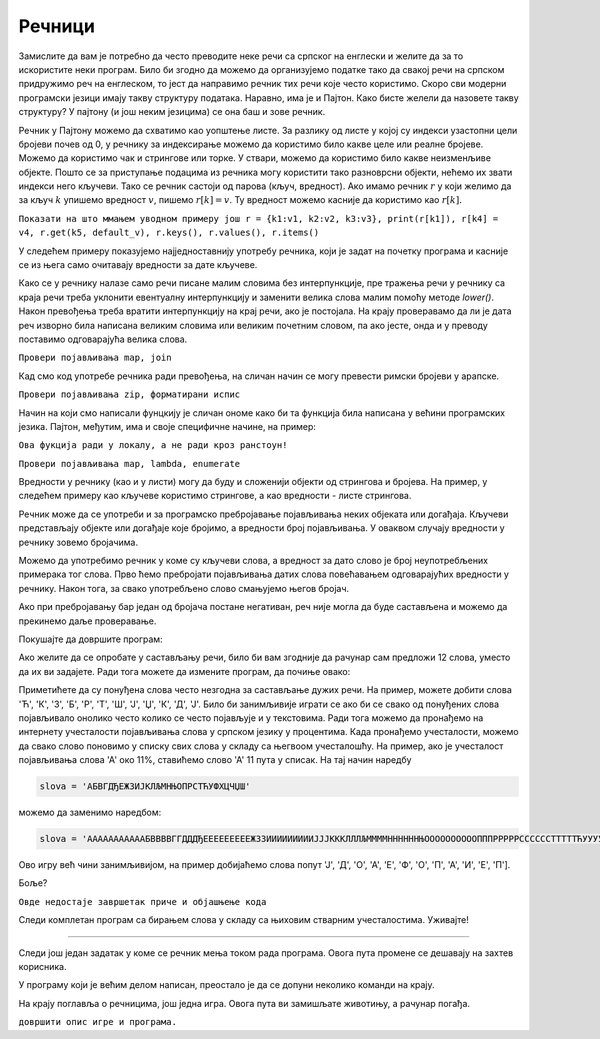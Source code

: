 Речници
=======

Замислите да вам је потребно да често преводите неке речи са српског на енглески и желите да за то искористите неки програм. Било би згодно да можемо да организујемо податке тако да свакој речи на српском придружимо реч на енглеском, то јест да направимо речник тих речи које често користимо. Скоро сви модерни програмски језици имају такву структуру података. Наравно, има је и Пајтон. Како бисте желели да назовете такву структуру? У пајтону (и још неким језицима) се она баш и зове речник.

Речник у Пајтону можемо да схватимо као уопштење листе. За разлику од листе у којој су индекси узастопни цели бројеви почев од 0, у речнику за индексирање можемо да користимо било какве целе или реалне бројеве. Можемо да користимо чак и стрингове или торке. У ствари, можемо да користимо било какве неизменљиве објекте. Пошто се за приступање подацима из речника могу користити тако разноврсни објекти, нећемо их звати индекси него кључеви. Тако се речник састоји од парова (кључ, вредност). Ако имамо речник :math:`r` у који желимо да за кључ :math:`k` упишемо вредност :math:`v`, пишемо :math:`r[k]=v`. Ту вредност можемо касније да користимо као :math:`r[k].`

``Показати на што ммањем уводном примеру још r = {k1:v1, k2:v2, k3:v3}, print(r[k1]), r[k4] = v4, r.get(k5, default_v), r.keys(), r.values(), r.items()``

У следећем примеру показујемо најједноставнију употребу речника, који је задат на почетку програма и касније се из њега само очитавају вредности за дате кључеве.

.. questionnote::

    **Пример - превод текста**
    
    У речнику *srpsko_engleski* на почетку следећг програма, налазе се преводи појединачних речи са српског на енглески језик (то значи да су речи на српском у овом речнику кључеви, а речи на енглеском вредности). Да се речник не би непотребно повећавао, све речи и преводи у речнику су писане малим словима. 
    
    У торци *kratki_tekstovi* дата су и два кратка текста, које треба превести **реч по реч**. Речи којих нема у речнику оставити непромењене. Речи које су писане великим словима или великим почетним словом, написати тако и у преводу. Пренети знакове интерпункције без измене у превод, претпостављајући да се они (тамо где их има) јављају само по један на крају речи.

Како се у речнику налазе само речи писане малим словима без интерпункције, пре тражења речи у речнику са краја речи треба уклонити евентуалну интерпункцију и заменити велика слова малим помоћу методе  *lower()*. Након превођења треба вратити интерпункцију на крај речи, ако је постојала. На крају проверавамо да ли је дата реч изворно била написана великим словима или великим почетним словом, па ако јесте, онда и у преводу поставимо одговарајућа велика слова. 

.. activecode:: dict__word_translation

    srpsko_engleski = {
        'велики':'big', 'мали':'little', 'велика':'big', 'мала':'little',
        'шета':'walks', 'иде':'goes', 'лаје':'barks', 'је':'is',
        'и':'and',
        'дечак':'boy', 'девојчица':'girl', 'пас':'dog', 'пса':'dog', 'кућа':'home', 'кући':'home'
    }
        
    kratki_tekstovi = (
        'Велика девојчица Ана шета пса. Пас Боби је мали и лаје.', 
        'Мали дечак ИДЕ кући. Кућа је велика.'
    )

    def prevod_reci(rec):
        interpunkcija = '.,:;?!"-_~/' + "'"
        poslednji_znak = ''
        if rec[-1] in interpunkcija:
            poslednji_znak = rec[-1]
            rec = rec[:-1]
        prevod = srpsko_engleski.get(rec.lower(), rec) + poslednji_znak
        if rec == rec.upper(): return prevod.upper()
        if rec == rec.capitalize(): return prevod.capitalize()
        return prevod
        
    def prevod_teksta(tekst):
        prevod = map(prevod_reci, tekst.split())
        return ' '.join(prevod)

    for tekst in kratki_tekstovi:
        print('текст:', tekst)
        print('превод:', prevod_teksta(tekst))
        print()

``Провери појављивања map, join``

Кад смо код употребе речника ради превођења, на сличан начин се могу превести римски бројеви у арапске.

.. questionnote::

    **Задатак - превод римских бројева у арапске**
    
    у записима римских бројева појављују се слова I, V, X, L, C, D, M, и та слова представљају редом вредности 1, 5, 10, 50, 100, 500, 1000. Када се цифра мање вредности нађе испред цифре веће вредности, цифра мање вредности се не додаје него одузима. Тако на пример запис III представља 3, а запис VI представља 5+1=6, али IV представља 5-1=4.
    
    У следећем програму исправити функцију *pretvori_u_broj*, која за дати римски запис враћа његову бројчану вредност. Испод функције је дат програм помоћу којег можете да тестирате функцију.
    
.. activecode:: dict__roman_to_arabic_1

    vrednost_rimske_cifre = {'I':1, 'V':5, 'X':10, 'L':50, 'C':100, 'D':500, 'M':1000}
    def pretvori_u_broj(rimski_zapis):
        s = 0
        prethodna_vrednost = 0
        for slovo in rimski_zapis:
            vrednost = 0 # ispravite
            s += vrednost
            if prethodna_vrednost < vrednost:
                # vec smo dodali, a trebalo je oduzeti
                # zato sad oduzimamo dva puta (da nadoknadimo)
                s -= 2*prethodna_vrednost
            prethodna_vrednost = 0 # ispravite
        return s
        
    rimski_zapisi = ('I', 'III', 'IV', 'VI', 'XCVIII', 'MDCCCLXXXIV', 'MMXIX')
    tacne_vrednosti = (1, 3, 4, 6, 98, 1884, 2019)
    for rimski_zapis, tacna_vrednost in zip(rimski_zapisi, tacne_vrednosti):
        print('%12s: izracunato je %6d, ispravno je %6d.' % 
            (rimski_zapis, pretvori_u_broj(rimski_zapis), tacna_vrednost))

``Провери појављивања zip, форматирани испис``
        
.. reveal:: dict__roman_to_arabic_1_reveal
   :showtitle: Решење
   :hidetitle: Сакриј решење
   
   Ево исправљене функције:
   
   .. activecode:: dict__roman_to_arabic_1_solution
        :passivecode: true
   
        def pretvori_u_broj(rimski_zapis):
            s = 0
            prethodna_vrednost = 0
            for slovo in rimski_zapis:
                vrednost = vrednost_rimske_cifre[slovo]
                s += vrednost
                if prethodna_vrednost < vrednost:
                    # vec smo dodali, a trebalo je oduzeti
                    # zato sad oduzimamo dva puta (da nadoknadimo)
                    s -= 2*prethodna_vrednost
                prethodna_vrednost = vrednost
            return s

Начин на који смо написали фунцкију је сличан ономе како би та функција била написана у већини програмских језика. Пајтон, међутим, има и своје специфичне начине, на пример:

``Ова фукција ради у локалу, а не ради кроз ранстоун!``

.. activecode:: dict__roman_to_arabic_2
       :passivecode: true

        def pretvori_u_broj(rimski_zapis):
            n = len(rimski_zapis)
            arapski = list(map(lambda x : vrednost_rimske_cifre[x], list(rimski_zapis)))
            negativni = [a for i, a in enumerate(arapski) if i < n-1 and a < arapski[i+1]]
            return sum(arapski) - 2*sum(negativni)

``Провери појављивања map, lambda, enumerate``


Вредности у речнику (као и у листи) могу да буду и сложенији објекти од стрингова и бројева. На пример, у следећем примеру као кључеве користимо стрингове, а као вредности - листе стрингова. 

.. questionnote::

    **Пример - Погађајте животињу (уз помагање рачунара)**

    Речник *asocijacije_na_zivotinje* свакој од набројаних животиња придружује листу неких асоцијација на ту животињу. Овај речник ће нам послужити за играње игре погађања. У сваком кругу игре, рачунар прво изабере једну животињу на случајан начин а затим и њене особине из листе распореди на случајан начин. Након ове припреме, рачунар исписује једну по једну особину док не погодимо о којој животињи се ради или док се не дође до краја листе.

.. activecode:: dict__animals_hints

    import random
    asocijacije_na_zivotinje = {
        'лав': ['савана', 'грива', 'рика', 'мачка', 'хороскоп'],
        'тигар': ['џунгла', 'крзно', 'пруге', 'мачка', 'тајга'],
        'медвед': ['крзно', 'шапе', 'снажан', 'зимски сан', 'Златокоса'],
        'сова': ['птица', 'велике очи', 'једе мишеве', 'ноћ', 'ху'],
        'жаба': ['бара', 'једе муве', 'дуг језик', 'водоземац', 'зелене боје'],
        'мајмун': ['дрвеће', 'једе воће', 'дуг реп', 'љуља се', 'човеколик'],
        'зебра': ['пруге', 'савана', 'сафари', 'грива', 'црно - бела', 'копита'],
        'петао': ['птица', 'борба', 'село', 'буђење', 'лупа крилима', 'креста'],
        'крокодил': ['зелене боје', 'месождер', 'гмизавац', 'Нил', 'сузе'],
        'ајкула': ['црно - бела', 'риба', 'океан', 'вири пераје', 'мирис крви']
    }

    igrac_zeli_jos = 'д'
    while igrac_zeli_jos == 'д':
        zivotinja, osobine = random.choice(list(asocijacije_na_zivotinje.items()))
        osobine = random.sample(osobine, len(osobine)) # ispremestaj osobine
        pogodjena = False
        for osobina in osobine:
            prompt = 'Погоди животињу коју сам замислио.' + '\n'
            prompt += 'Ево ти помоћ: ' + osobina + '\n'
            prompt += 'Шта мислиш, која је то животиња? '
            if zivotinja == input(prompt).lower():
                pogodjena = True
                break

        if pogodjena:
            prompt = 'Браво' + '\n'
        else:
            prompt = 'Животиња је била' + zivotinja + '\n'
            
        igrac_zeli_jos = input(prompt + 'Желите ли још једну игру (д/н)? ').lower()

Речник може да се употреби и за програмско пребројавање појављивања неких објеката или догађаја. Кључеви представљају објекте или догађаје које бројимо, а вредности број појављивања. У оваквом случају вредности у речнику зовемо бројачима.

.. questionnote::

    **Задатак - провера у игри састављања речи**
    
    Написати програм који, за понуђена слова и једну реч, проверава да ли је та реч могла бити састављена од датих слова.

Можемо да употребимо речник у коме су кључеви слова, а вредност за дато слово је број неупотребљених примерака тог слова. Прво ћемо пребројати појављивања датих слова повећавањем одговарајућих вредности у речнику. Након тога, за свако употребљено слово смањујемо његов бројач.

Ако при пребројавању бар један од бројача постане негативан, реч није могла да буде састављена и можемо да прекинемо даље проверавање.

Покушајте да довршите програм:

.. activecode:: dict__letter_counting_1

    zadata_slova = input("Која слова су задата: ")
    rec = input("Коју реч сте саставили: ")

    broj_raspolozivih_slova = {}
    moze = True
    # pomocu recnika prebroj pojavljivanja svakog slova medju zadatim slovima
    for slovo in zadata_slova: 
        broj_raspolozivih_slova[slovo] = 0 # ispravite

    # za svako uportebljeno slovo, smanji broj pojavljivanja
    for slovo in rec: 
        # dopunite - smanjite brojac
        # ako je slovo vise puta upotrebljeno nego sto ga ima
        if broj_raspolozivih_slova[slovo] < 0:
            # dopunite
            break
            
    if moze:
        print("Реч '" + rec + "' може да се састави")
    else:
        print("Реч '" + rec + "' не може да се састави")

.. reveal:: dict__letter_counting_1_reveal
   :showtitle: Решење
   :hidetitle: Сакриј решење
   
    .. activecode:: dict__letter_counting_1_solution

        zadata_slova = input("Која слова су задата: ")
        rec = input("Коју реч сте саставили: ")

        broj_raspolozivih_slova = {}
        moze = True
        # pomocu recnika prebroj pojavljivanja svakog slova medju zadatim slovima
        for slovo in zadata_slova: 
            broj_raspolozivih_slova[slovo] = broj_raspolozivih_slova.get(slovo, 0) + 1

        # za svako uportebljeno slovo, smanji broj pojavljivanja
        for slovo in rec: 
            broj_raspolozivih_slova[slovo] = broj_raspolozivih_slova.get(slovo, 0) - 1
            # ako je slovo vise puta upotrebljeno nego sto ga ima
            if broj_raspolozivih_slova[slovo] < 0:
                moze = False # sastavljanje reci nije moguce
                break
                
        if moze:
            print("Реч '" + rec + "' може да се састави")
        else:
            print("Реч '" + rec + "' не може да се састави")

Ако желите да се опробате у састављању речи, било би вам згодније да рачунар сам предложи 12 слова, уместо да их ви задајете. Ради тога можете да измените програм, да почиње овако:

.. activecode:: dict__letter_counting_2
    :passivecode: true

    import random

    slova = 'АБВГДЂЕЖЗИЈКЛЉМНЊОПРСТЋУФХЦЧЏШ'
    zadata_slova = [random.choice(slova) for i in range(12)]

    poruka = 'Извучена су слова: ' + str(zadata_slova) + '\n'
    rec = input(poruka + 'Коју реч сте саставили: ').upper()

    broj_raspolozivih_slova = {}
    # program je nadalje isti kao i ranije
    
Приметићете да су понуђена слова често незгодна за састављање дужих речи. На пример, можете добити слова 'Ћ', 'К', 'З', 'Б', 'Р', 'Т', 'Ш', 'Ј', 'Џ', 'К', 'Д', 'Ј'. Било би занимљивије играти се ако би се свако од понуђених слова појављивало онолико често колико се често појављује и у текстовима. Ради тога можемо да пронађемо на интернету учесталости појављивања слова у српском језику у процентима. Када пронађемо учесталости, можемо да свако слово поновимо у списку свих слова у складу са његвоом учесталошћу. На пример, ако је учесталост појављивања слова 'А' око 11%, ставићемо слово 'А' 11 пута у списак. На тај начин наредбу 

.. code::

    slova = 'АБВГДЂЕЖЗИЈКЛЉМНЊОПРСТЋУФХЦЧЏШ'

можемо да заменимо наредбом:

.. code::

    slova = 'АААААААААААБВВВВГГДДДЂЕЕЕЕЕЕЕЕЕЖЗЗИИИИИИИИИЈЈЈКККЛЛЛЉММММННННННЊООООООООООПППРРРРРССССССТТТТТЋУУУУФХЦЧЏШ'

Ово игру већ чини занимљивијом, на пример добијаћемо слова попут 'Ј', 'Д', 'О', 'А', 'Е', 'Ф', 'О', 'П', 'А', 'И', 'Е', 'П'].

Боље?

``Овде недостаје завршетак приче и објашњење кода``

Следи комплетан програм са бирањем слова у складу са њиховим стварним учесталостима. Уживајте!

.. activecode:: dict__letter_counting_3

    import random

    ucestalost_slova = {
        'А': 0.114, 'Б': 0.011, 'В': 0.037, 'Г': 0.015, 'Д': 0.034,  'Ђ': 0.002,
        'Е': 0.086, 'Ж': 0.007, 'З': 0.017, 'И': 0.095, 'Ј': 0.027,  'К': 0.034,
        'Л': 0.027, 'Љ': 0.006, 'М': 0.036, 'Н': 0.059, 'Њ': 0.011,  'О': 0.101,
        'П': 0.030, 'Р': 0.048, 'С': 0.056, 'Т': 0.052, 'Ћ': 0.005,  'У': 0.044,
        'Ф': 0.003, 'Х': 0.007, 'Ц': 0.007, 'Ч': 0.011, 'Џ': 0.0001, 'Ш': 0.009
    }
    slova = list(ucestalost_slova.keys())
    zbir_ucestalosti = sum(ucestalost_slova.values())

    def izvuci_slovo():
        r = random.uniform(0, zbir_ucestalosti)
        # Za svako slovo proveri da li je bas ono izvuceno
        for slovo in slova:
            r -= ucestalost_slova[slovo]
            if r <= 0:
                return slovo

    zadata_slova = [izvuci_slovo() for i in range(12)]

    poruka = 'Извучена су слова: ' + str(zadata_slova) + '\n'
    rec = input(poruka + 'Коју реч сте саставили: ').upper()
    # npr ['А', 'У', 'К', 'И', 'Д', 'У', 'Е', 'А', 'Н', 'У', 'М', 'Е']

    broj_raspolozivih_slova = {}
    moze = True
    # pomocu recnika prebroj pojavljivanja svakog slova medju zadatim slovima
    for slovo in zadata_slova: 
        broj_raspolozivih_slova[slovo] = broj_raspolozivih_slova.get(slovo, 0) + 1

    # za svako uportebljeno slovo, smanji broj pojavljivanja
    for slovo in rec: 
        broj_raspolozivih_slova[slovo] = broj_raspolozivih_slova.get(slovo, 0) - 1
        # ako je slovo vise puta upotrebljeno nego sto ga ima...
        if broj_raspolozivih_slova[slovo] < 0:
            moze = False # sastavljanje nije moguce
            break
            
    if moze:
        print("Реч '" + rec + "' може да се састави")
    else:
        print("Реч '" + rec + "' не може да се састави")

~~~~

Следи још један задатак у коме се речник мења током рада програма. Овога пута промене се дешавају на захтев корисника.
        
.. questionnote::

    **Задатак - стање магацина**
    
    Написати прорам који помоћу речника прати стање магацина на основу команди корисника. Корисник може да зада следеће 4 врсте команди:
    
    - **стави ставка n**, где је **ставка** било која реч, а **n** је цео број. По добијању ове команде треба у евиденцију стања додати **n** комада ставке *ставка* и приказати промену.
    - **узми ставка n**, где је **ставка** било која реч, а **n** је цео број. На ову команду са евиденције стања скинути **n** комада ставке *ставка* и приказати промену. Овде су дозвољена и негативна стања.
    - **стање**. У овом случају, кориснику треба приказати тренутно стање целог магацина.
    - **крај**. На ову команду програм треба да заврши са радом.

    Комуникација би на пример могла да изгледа овако:
    
    ================== ================================
    команде корисника  рачунар исписује
    ================== ================================
    стави брашно 300   брашно: 0 => 300
    стави јабуке 100   јабуке: 0 => 100
    узми брашно 30     брашно: 300 => 270
    стање              {'брашно': 270, 'јабуке': 100}
    крај
    ================== ================================
    
У програму који је већим делом написан, преостало је да се допуни неколико команди на крају.

.. activecode:: dict__warehouse_state

    stanje = {}
    kraj = False
    odgovor = ''
    while True:
        komanda = input(odgovor + 'Задајте команду: ')
        if komanda == 'крај': 
            break
            
        if komanda == 'стање': 
            odgovor = str(stanje) + '\n'
            continue
            
        komanda = komanda.split()
        if len(komanda) != 3:
            odgovor = 'Не разумем ту команду' + '\n'
            continue
            
        postupak, sta, koliko = komanda
        if postupak != 'узми' and postupak != 'стави':
            odgovor = 'Не разумем ту команду' + '\n'
            continue
        
        bilo_je = 0 # ispravite
        koliko = int(koliko)
        sada_ima = 0 if postupak == 'узми' else 0 # ispravite
        stanje[sta] = # ispravite
        odgovor = '%s: %d -> %d' % (sta, bilo_je, sada_ima) + '\n'


.. reveal:: dict__warehouse_state_reveal
   :showtitle: Решење
   :hidetitle: Сакриј решење
   
    .. activecode:: dict__warehouse_state_solution

        stanje = {}
        kraj = False
        odgovor = ''
        while True:
            komanda = input(odgovor + 'Задајте команду: ')
            if komanda == 'крај': 
                break
                
            if komanda == 'стање': 
                odgovor = str(stanje) + '\n'
                continue
                
            komanda = komanda.split()
            if len(komanda) != 3:
                odgovor = 'Не разумем ту команду' + '\n'
                continue
                
            postupak, sta, koliko = komanda
            if postupak != 'узми' and postupak != 'стави':
                odgovor = 'Не разумем ту команду' + '\n'
                continue
            
            bilo_je = stanje.get(sta, 0)
            koliko = int(koliko)
            sada_ima = bilo_je - koliko if postupak == 'узми' else bilo_je + koliko
            stanje[sta] = sada_ima
            odgovor = '%s: %d -> %d' % (sta, bilo_je, sada_ima) + '\n'

            


На крају поглавља о речницима, још једна игра. Овога пута ви замишљате животињу, а рачунар погађа.

``довршити опис игре и програма.``

.. activecode:: dict__animals_tree

    def prihvati_da_ili_ne(pitanje):
        odg = ''
        while odg != 'д' and odg != 'н': odg = input(pitanje + ' (д/н)? ')
        return DA if odg == 'д' else NE
            
    DA, NE = 0, 1
    prvo_pitanje = 'Хоћете ли још да играте? '
    hoce_jos = DA
    nastavak = {prvo_pitanje : ['коњ', None]}
    while hoce_jos == DA:
        postavljeno_pitanje = prvo_pitanje
        poslednji_odg = DA
        novo_pitanje = nastavak[prvo_pitanje][DA]
        while novo_pitanje:
            prethodno_pitanje = postavljeno_pitanje
            postavljeno_pitanje = novo_pitanje
            prethodni_odg = poslednji_odg
            poslednji_odg = prihvati_da_ili_ne(novo_pitanje)
            novo_pitanje = nastavak.get(novo_pitanje, [None, None])[poslednji_odg]
            
        if poslednji_odg == DA:
            komentar = 'Погодио сам. '
        else:
            stara_zivotinja = postavljeno_pitanje
            nova_zivotinja = input('Предајем се. Коју животињу сте замислили? ')
            novo_pitanje = input('Како да разликујем %s од %s? ' % (nova_zivotinja, stara_zivotinja))
            nastavak[novo_pitanje] = [nova_zivotinja, stara_zivotinja]
            nastavak[prethodno_pitanje][prethodni_odg] = novo_pitanje
            komentar = 'Хвала на разјашњењу, запамтићу. '
            
        hoce_jos = prihvati_da_ili_ne(komentar + 'Хоћете ли још да играте')
    print('Довиђења')

